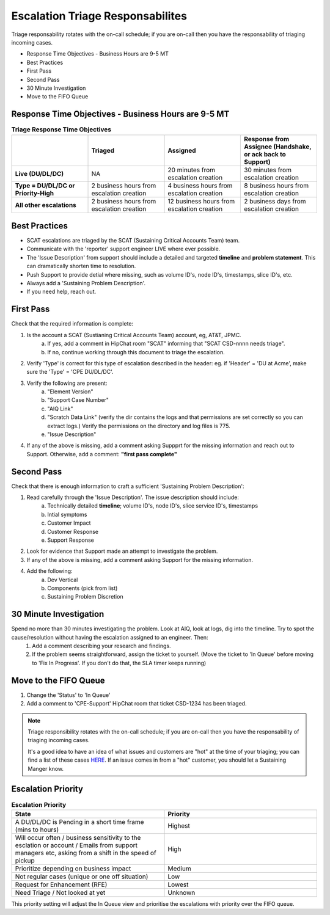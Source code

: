 Escalation Triage Responsabilites
=================================

Triage responsability rotates with the on-call schedule; if you are on-call then you have the responsability of triaging incoming cases. 

* Response Time Objectives - Business Hours are 9-5 MT
* Best Practices 
* First Pass 
* Second Pass 
* 30 Minute Investigation 
* Move to the FIFO Queue 

Response Time Objectives - Business Hours are 9-5 MT
^^^^^^^^^^^^^^^^^^^^^^^^^^^^^^^^^^^^^^^^^^^^^^^^^^^^



.. list-table:: **Triage Response Time Objectives**
   :widths: 25 25 25 25
   :header-rows: 1

   * -
     - Triaged
     - Assigned
     - Response from Assignee (Handshake, or ack back to Support) 
   * - **Live (DU/DL/DC)**
     - NA
     - 20 minutes from escalation creation
     - 30 minutes from escalation creation
   * - **Type = DU/DL/DC or Priority-High**
     - 2 business hours from escalation creation
     - 4 business hours from escalation creation
     - 8 business hours from escalation creation
   * - **All other escalations**
     - 2 business hours from escalation creation
     - 12 business hours from escalation creation
     - 2 business days from escalation creation


Best Practices 
^^^^^^^^^^^^^^

* SCAT escalations are triaged by the SCAT (Sustaining Critical Accounts Team) team. 
* Communicate with the 'reporter' support engineer LIVE where ever possible. 
* The 'Issue Description' from support should include a detailed and targeted **timeline** and **problem statement**. This can dramatically shorten time to resolution. 
* Push Support to provide detial where missing, such as volume ID's, node ID's, timestamps, slice ID's, etc.
* Always add a 'Sustaining Problem Description'. 
* If you need help, reach out. 

First Pass
^^^^^^^^^^

Check that the required information is complete: 

1. Is the account a SCAT (Sustianing Critical Accounts Team) account, eg, AT&T, JPMC. 
	a. If yes, add a comment in HipChat room "SCAT" informing that "SCAT CSD-nnnn needs triage". 
	b. If no, continue working through this document to triage the escalation. 
2. Verify 'Type' is correct for this type of escalation described in the header: eg. if 'Header' = 'DU at Acme', make sure the 'Type' = 'CPE DU/DL/DC'. 
3. Verify the following are present: 
	a. "Element Version" 
	b. "Support Case Number" 
	c. "AIQ Link" 
	d. "Scratch Data Link" (verify the dir contains the logs and that permissions are set correctly so you can extract logs.) Verify the permissions on the directory and log files is 775. 
	e. "Issue Description" 
4. If any of the above is missing, add a comment asking Suppprt for the missing information and reach out to Support. Otherwise, add a comment: **"first pass complete"**


Second Pass 
^^^^^^^^^^^

Check that there is enough information to craft a sufficient 'Sustaining Problem Description': 

1. Read carefully through the 'Issue Description'. The issue description should include: 
	a. Technically detailed **timeline**; volume ID's, node ID's, slice service ID's, timestamps
	b. Intial symptoms 
	c. Customer Impact 
	d. Customer Response 
	e. Support Response 
2. Look for evidence that Support made an attempt to investigate the problem. 
3. If any of the above is missing, add a comment asking Support for the missing information. 
4. Add the following: 
	a. Dev Vertical 
	b. Components (pick from list) 
	c. Sustaining Problem Discretion 


30 Minute Investigation
^^^^^^^^^^^^^^^^^^^^^^^

Spend no more than 30 minutes investigating the problem. Look at AIQ, look at logs, dig into the timeline. Try to spot the cause/resolution without having the escalation assigned to an engineer. Then: 
	1. Add a comment describing your research and findings. 
	2. If the problem seems straightforward, assign the ticket to yourself. (Move the ticket to 'In Queue' before moving to 'Fix In Progress'. If you don't do that, the SLA timer keeps running)


Move to the FIFO Queue
^^^^^^^^^^^^^^^^^^^^^^

1. Change the 'Status' to 'In Queue' 
2. Add a comment to 'CPE-Support' HipChat room that ticket CSD-1234 has been triaged. 





.. note::
   Triage responsibility rotates with the on-call schedule; if you are on-call then you have the responsability of triaging incoming cases. 

   It's a good idea to have an idea of what issues and customers are "hot" at the time of your triaging; you can find a list of these cases `HERE <https://jira.ngage.netapp.com/secure/Dashboard.jspa?selectPageId=19728>`_. If an issue comes in from a "hot" customer, you should let a Sustaining Manger know. 
 


Escalation Priority 
^^^^^^^^^^^^^^^^^^^

.. image:: highest.png 


.. image:: high.png 

.. image:: medium.png 

.. image:: lower.png 

.. image:: lowest.png  

.. image:: unknown.png 





.. list-table:: **Escalation Priority** 
   :widths: 25 25 
   :header-rows: 1 

   * - State 
     - Priority 
   * - A DU/DL/DC is Pending in a short time frame (mins to hours) 
     - Highest
   * - Will occur often / business sensitivity to the esclation or account / Emails from support managers etc, asking from a shift in the speed of pickup 
     - High
   * - Prioritize depending on business impact  
     - Medium  
   * - Not regular cases (unique or one off situation) 
     - Low 
   * - Request for Enhancement (RFE)
     - Lowest 
   * - Need Triage / Not looked at yet 
     - Unknown 

This priority setting will adjust the In Queue view and prioritise the escalations with priority over the FIFO queue. 



 
